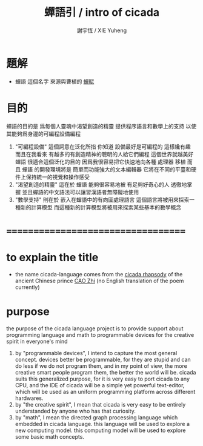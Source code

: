 #+TITLE:  蟬語引 / intro of cicada
#+AUTHOR: 謝宇恆 / XIE Yuheng
#+EMAIL:  xyheme@gmail.com

* 題解
  * 蟬語 這個名字
    來源與曹植的 [[../../poem/chan-fu/show-all.html][蟬賦]]
* 目的
  蟬語的目的是
  爲每個人靈魂中渴望創造的精靈
  提供程序語言和數學上的支持
  以使其能夠爲身邊的可編程設備編程
  1. "可編程設備" 這個詞意在泛化所指
     你知道 設備最好是可編程的 這樣纔有趣
     而且在我看來
     有越多的有創造精神的聰明的人給它們編程
     這個世界就越美好
     蟬語 很適合這個泛化的目的
     因爲我很容易把它快速地向各種 處理器 移植
     而且 蟬語 的開發環境將是 簡單而功能強大的文本編輯器
     它將在不同的平臺和硬件上保持統一的視覺和操作感受
  2. "渴望創造的精靈" 這在於 蟬語 能夠很容易地被 有足夠好奇心的人 透徹地掌握
     並且蟬語的中文語法可以讓習漢語者無障礙地使用
  3. "數學支持" 則在於 嵌入在蟬語中的有向圖處理語言
     這個語言將被用來探索一種新的計算模型
     而這種新的計算模型將被用來探索某些基本的數學概念
* ===================================
* to explain the title
  * the name cicada-language comes from 
    the [[../../poem/chan-fu/show-all.html][cicada rhapsody]] of 
    the ancient Chinese prince [[http://en.wikipedia.org/wiki/Cao_Zhi][CAO Zhi]] 
    (no English translation of the poem currently)
* purpose
  the purpose of the cicada language project
  is to provide support about programming language and math
  to programmable devices
  for the creative spirit in everyone's mind
  1. by "programmable devices",
     I intend to capture the most general concept.
     devices better be programmable,
     for they are stupid and can do less if we do not program them,
     and in my point of view,
     the more creative smart people program them,
     the better the world will be.
     cicada suits this generalized purpose,
     for it is very easy to port cicada to any CPU,
     and the IDE of cicada will be a simple yet powerful text-editor,
     which will be used as an uniform programming platform across different hardwares.
  2. by "the creative spirit",
     I mean that cicada is very easy to be
     entirely understanded by anyone who has that curiosity.
  3. by "math",
     I mean the directed graph processing language which embedded in cicada language.
     this language will be used to explore a new computing model.
     this computing model will be used to explore some basic math concepts.
